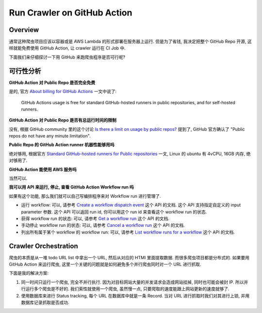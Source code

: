 Run Crawler on GitHub Action
==============================================================================


Overview
------------------------------------------------------------------------------
通常这种爬虫项目应该以容器或是 AWS Lambda 的形式部署在服务器上运行. 但是为了省钱, 我决定把整个 GitHub Repo 开源, 这样就能免费使用 GitHub Action, 让 crawler 运行在 CI Job 中.

下面我们来仔细探讨一下用 GitHub 来跑爬虫程序是否可行呢?


可行性分析
------------------------------------------------------------------------------
**GitHub Action 对 Public Repo 是否完全免费**

是的, 官方 `About billing for GitHub Actions <https://docs.github.com/en/billing/managing-billing-for-github-actions/about-billing-for-github-actions>`_ 一文中说了:

    GitHub Actions usage is free for standard GitHub-hosted runners in public repositories, and for self-hosted runners.

**GitHub Action 对 Public Repo 是否有总运行时间的限制**

没有, 根据 GitHub community 里的这个讨论 `Is there a limit on usage by public repos? <https://github.com/orgs/community/discussions/70492>`_ 提到了, GitHub 官方确认了 "Public repos do not have any minute limitation".

**Public Repo 的 GitHub Action runner 机器性能够用吗**

绝对够用, 根据官方 `Standard GitHub-hosted runners for Public repositories <https://docs.github.com/en/actions/using-github-hosted-runners/about-github-hosted-runners/about-github-hosted-runners#standard-github-hosted-runners-for-public-repositories>`_ 一文, Linux 的 ubuntu 有 4vCPU, 16GB 内存, 绝对够用了.

**GitHub Action 能使用 AWS 服务吗**

当然可以.

**我可以用 API 来运行, 停止, 查看 GitHub Action Workflow run 吗**

如果有这个功能, 那么我们就可以自己写编排程序来对 Workflow run 进行管理了.

- 运行 workflow: 可以, 请参考 `Create a workflow dispatch event <https://docs.github.com/en/rest/actions/workflows?apiVersion=2022-11-28#create-a-workflow-dispatch-event>`_ 这个 API 的文档. 这个 API 支持指定自定义的 input parameter 参数. 这个 API 可以返回 run id, 你可以用这个 run id 来查看这个 workflow run 的状态.
- 获得 workflow run 的状态: 可以, 请参考 `Get a workflow run <https://docs.github.com/en/rest/actions/workflow-runs?apiVersion=2022-11-28#get-a-workflow-run>`_ 这个 API 的文档.
- 手动停止 workflow run 的状态: 可以, 请参考 `Cancel a workflow run <https://docs.github.com/en/rest/actions/workflow-runs?apiVersion=2022-11-28#cancel-a-workflow-run>`_ 这个 API 的文档.
- 列出所有属于某个 workflow 的 workflow run: 可以, 请参考 `List workflow runs for a workflow <https://docs.github.com/en/rest/actions/workflow-runs?apiVersion=2022-11-28#list-workflow-runs-for-a-workflow>`_ 这个 API 的文档.


Crawler Orchestration
------------------------------------------------------------------------------
爬虫的本质是从一堆 todo URL list 中拿出一个 URL, 然后从对应的 HTMl 里面提取数据. 而很多爬虫项目都是分布式的. 如果要用 GitHub Action 来运行爬虫, 这里一个关键的问题就是如何避免多个并行爬虫同时对一个 URL 进行抓取.

下面是我的解决方案:

1. 同一时间只运行一个爬虫, 完全不并行执行. 因为对目标网站大量的并发请求会造成网站挂掉, 同时也可能会被封 IP. 所以并行运行多个爬虫是不好的. 我们索性就使用一个爬虫, 虽然慢一点, 只要爬取的速度能跟上网站更新的速度就够了.
2. 使用数据库来进行 Status tracking, 每个 URL 在数据库中就是一条 Record. 当对 URL 进行抓取时我们对其进行上锁, 并用数据库记录抓取是否成功.